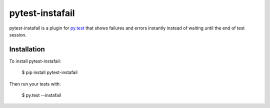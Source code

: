 pytest-instafail
================

pytest-instafail is a plugin for `py.test <http://pytest.org>`_ that shows
failures and errors instantly instead of waiting until the end of test session.

Installation
------------

To install pytest-instafail:

    $ pip install pytest-instafail

Then run your tests with:

    $ py.test --instafail
